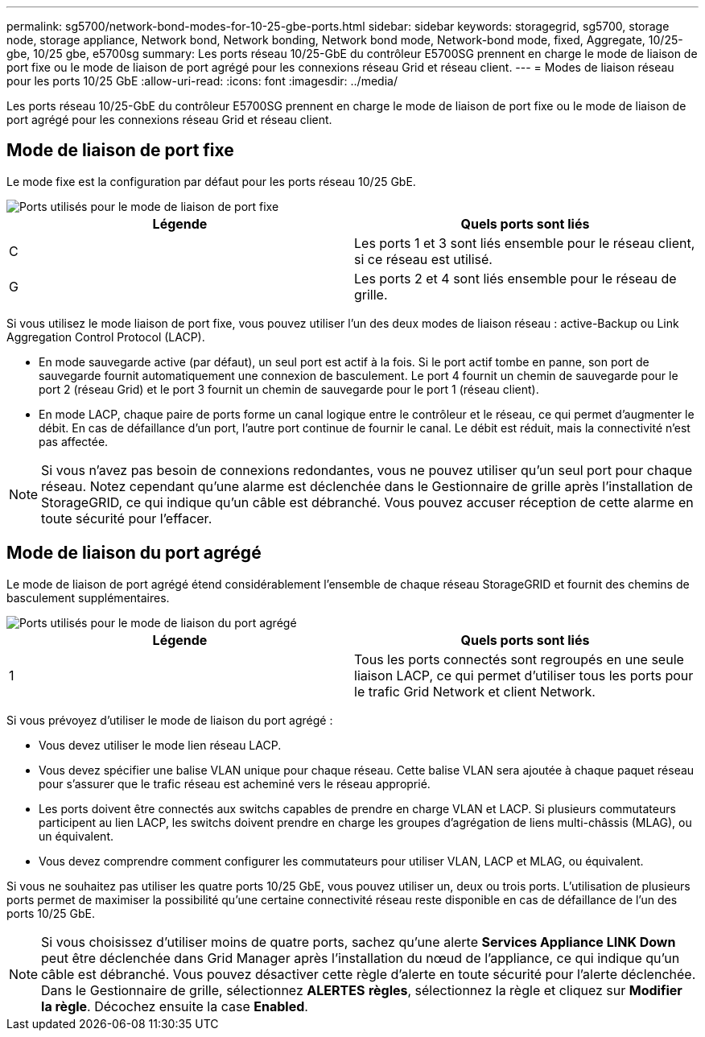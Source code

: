 ---
permalink: sg5700/network-bond-modes-for-10-25-gbe-ports.html 
sidebar: sidebar 
keywords: storagegrid, sg5700, storage node, storage appliance, Network bond, Network bonding, Network bond mode, Network-bond mode, fixed, Aggregate, 10/25-gbe, 10/25 gbe, e5700sg 
summary: Les ports réseau 10/25-GbE du contrôleur E5700SG prennent en charge le mode de liaison de port fixe ou le mode de liaison de port agrégé pour les connexions réseau Grid et réseau client. 
---
= Modes de liaison réseau pour les ports 10/25 GbE
:allow-uri-read: 
:icons: font
:imagesdir: ../media/


[role="lead"]
Les ports réseau 10/25-GbE du contrôleur E5700SG prennent en charge le mode de liaison de port fixe ou le mode de liaison de port agrégé pour les connexions réseau Grid et réseau client.



== Mode de liaison de port fixe

Le mode fixe est la configuration par défaut pour les ports réseau 10/25 GbE.

image::../media/e5700sg_fixed_port.gif[Ports utilisés pour le mode de liaison de port fixe]

|===
| Légende | Quels ports sont liés 


 a| 
C
 a| 
Les ports 1 et 3 sont liés ensemble pour le réseau client, si ce réseau est utilisé.



 a| 
G
 a| 
Les ports 2 et 4 sont liés ensemble pour le réseau de grille.

|===
Si vous utilisez le mode liaison de port fixe, vous pouvez utiliser l'un des deux modes de liaison réseau : active-Backup ou Link Aggregation Control Protocol (LACP).

* En mode sauvegarde active (par défaut), un seul port est actif à la fois. Si le port actif tombe en panne, son port de sauvegarde fournit automatiquement une connexion de basculement. Le port 4 fournit un chemin de sauvegarde pour le port 2 (réseau Grid) et le port 3 fournit un chemin de sauvegarde pour le port 1 (réseau client).
* En mode LACP, chaque paire de ports forme un canal logique entre le contrôleur et le réseau, ce qui permet d'augmenter le débit. En cas de défaillance d'un port, l'autre port continue de fournir le canal. Le débit est réduit, mais la connectivité n'est pas affectée.



NOTE: Si vous n'avez pas besoin de connexions redondantes, vous ne pouvez utiliser qu'un seul port pour chaque réseau. Notez cependant qu'une alarme est déclenchée dans le Gestionnaire de grille après l'installation de StorageGRID, ce qui indique qu'un câble est débranché. Vous pouvez accuser réception de cette alarme en toute sécurité pour l'effacer.



== Mode de liaison du port agrégé

Le mode de liaison de port agrégé étend considérablement l'ensemble de chaque réseau StorageGRID et fournit des chemins de basculement supplémentaires.

image::../media/e5700sg_aggregate_port.gif[Ports utilisés pour le mode de liaison du port agrégé]

|===
| Légende | Quels ports sont liés 


 a| 
1
 a| 
Tous les ports connectés sont regroupés en une seule liaison LACP, ce qui permet d'utiliser tous les ports pour le trafic Grid Network et client Network.

|===
Si vous prévoyez d'utiliser le mode de liaison du port agrégé :

* Vous devez utiliser le mode lien réseau LACP.
* Vous devez spécifier une balise VLAN unique pour chaque réseau. Cette balise VLAN sera ajoutée à chaque paquet réseau pour s'assurer que le trafic réseau est acheminé vers le réseau approprié.
* Les ports doivent être connectés aux switchs capables de prendre en charge VLAN et LACP. Si plusieurs commutateurs participent au lien LACP, les switchs doivent prendre en charge les groupes d'agrégation de liens multi-châssis (MLAG), ou un équivalent.
* Vous devez comprendre comment configurer les commutateurs pour utiliser VLAN, LACP et MLAG, ou équivalent.


Si vous ne souhaitez pas utiliser les quatre ports 10/25 GbE, vous pouvez utiliser un, deux ou trois ports. L'utilisation de plusieurs ports permet de maximiser la possibilité qu'une certaine connectivité réseau reste disponible en cas de défaillance de l'un des ports 10/25 GbE.


NOTE: Si vous choisissez d'utiliser moins de quatre ports, sachez qu'une alerte *Services Appliance LINK Down* peut être déclenchée dans Grid Manager après l'installation du nœud de l'appliance, ce qui indique qu'un câble est débranché. Vous pouvez désactiver cette règle d'alerte en toute sécurité pour l'alerte déclenchée. Dans le Gestionnaire de grille, sélectionnez *ALERTES* *règles*, sélectionnez la règle et cliquez sur *Modifier la règle*. Décochez ensuite la case *Enabled*.

